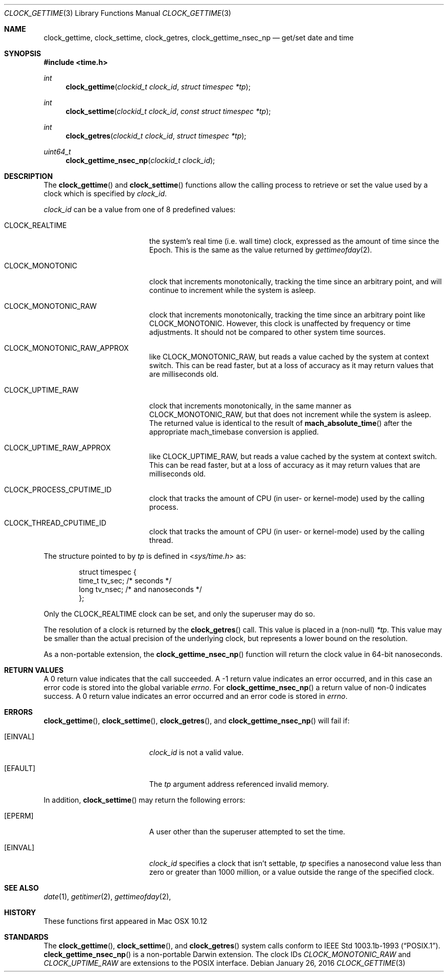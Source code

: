 .\"
.\" Copyright (c) 1980, 1991, 1993
.\" The Regents of the University of California.  All rights reserved.
.\"
.\" Redistribution and use in source and binary forms, with or without
.\" modification, are permitted provided that the following conditions
.\" are met:
.\" 1. Redistributions of source code must retain the above copyright
.\"    notice, this list of conditions and the following disclaimer.
.\" 2. Redistributions in binary form must reproduce the above copyright
.\"    notice, this list of conditions and the following disclaimer in the
.\"    documentation and/or other materials provided with the distribution.
.\" 3. Neither the name of the University nor the names of its contributors
.\"    may be used to endorse or promote products derived from this software
.\"    without specific prior written permission.
.\"
.\" THIS SOFTWARE IS PROVIDED BY THE REGENTS AND CONTRIBUTORS ``AS IS'' AND
.\" ANY EXPRESS OR IMPLIED WARRANTIES, INCLUDING, BUT NOT LIMITED TO, THE
.\" IMPLIED WARRANTIES OF MERCHANTABILITY AND FITNESS FOR A PARTICULAR PURPOSE
.\" ARE DISCLAIMED.  IN NO EVENT SHALL THE REGENTS OR CONTRIBUTORS BE LIABLE
.\" FOR ANY DIRECT, INDIRECT, INCIDENTAL, SPECIAL, EXEMPLARY, OR CONSEQUENTIAL
.\" DAMAGES (INCLUDING, BUT NOT LIMITED TO, PROCUREMENT OF SUBSTITUTE GOODS
.\" OR SERVICES; LOSS OF USE, DATA, OR PROFITS; OR BUSINESS INTERRUPTION)
.\" HOWEVER CAUSED AND ON ANY THEORY OF LIABILITY, WHETHER IN CONTRACT, STRICT
.\" LIABILITY, OR TORT (INCLUDING NEGLIGENCE OR OTHERWISE) ARISING IN ANY WAY
.\" OUT OF THE USE OF THIS SOFTWARE, EVEN IF ADVISED OF THE POSSIBILITY OF
.\" SUCH DAMAGE.
.\"
.Dd January 26, 2016
.Dt CLOCK_GETTIME 3
.Os
.Sh NAME
.Nm clock_gettime ,
.Nm clock_settime ,
.Nm clock_getres ,
.Nm clock_gettime_nsec_np
.Nd get/set date and time
.Sh SYNOPSIS
.Fd #include <time.h>
.Ft int
.Fn clock_gettime "clockid_t clock_id" "struct timespec *tp"
.Ft int
.Fn clock_settime "clockid_t clock_id" "const struct timespec *tp"
.Ft int
.Fn clock_getres "clockid_t clock_id" "struct timespec *tp"
.Ft uint64_t
.Fn clock_gettime_nsec_np "clockid_t clock_id"
.Sh DESCRIPTION
The
.Fn clock_gettime
and
.Fn clock_settime
functions
allow the calling process to retrieve or set the value used by a clock
which is specified by
.Fa clock_id .
.Pp
.Fa clock_id
can be a value from
one of 8 predefined values:
.Bl -tag -width Er
.It Dv CLOCK_REALTIME
the system's real time (i.e. wall time) clock, expressed as the amount of time
since the Epoch.
This is the same as the value returned by
.Xr gettimeofday 2 .
.It Dv CLOCK_MONOTONIC
clock that increments monotonically, tracking the time since an arbitrary
point, and will continue to increment while the system is asleep.
.It Dv CLOCK_MONOTONIC_RAW
clock that increments monotonically, tracking the time since an arbitrary point
like CLOCK_MONOTONIC.  However, this clock is unaffected by frequency or time
adjustments.  It should not be compared to other system time sources.
.It Dv CLOCK_MONOTONIC_RAW_APPROX
like CLOCK_MONOTONIC_RAW, but reads a value cached by the system at context
switch.  This can be read faster, but at a loss of accuracy as it may return
values that are milliseconds old.
.It Dv CLOCK_UPTIME_RAW
clock that increments monotonically, in the same manner as
.Dv CLOCK_MONOTONIC_RAW,
but that does not increment while the system is asleep.
The returned value is identical to the result of
.Fn mach_absolute_time
after the appropriate mach_timebase conversion is applied.
.It Dv CLOCK_UPTIME_RAW_APPROX
like CLOCK_UPTIME_RAW, but reads a value cached by the system at context
switch.  This can be read faster, but at a loss of accuracy as it may return
values that are milliseconds old.
.It Dv CLOCK_PROCESS_CPUTIME_ID
clock that tracks the amount of CPU (in user- or kernel-mode) used by the
calling process.
.It Dv CLOCK_THREAD_CPUTIME_ID
clock that tracks the amount of CPU (in user- or kernel-mode) used by the
calling thread.
.El
.Pp
The structure pointed to by
.Fa tp
is defined in
.In sys/time.h
as:
.Bd -literal -offset indent
struct timespec {
    time_t  tv_sec;     /* seconds */
    long    tv_nsec;    /* and nanoseconds */
};
.Ed
.Pp
Only the
.Dv CLOCK_REALTIME
clock can be set, and only the superuser may do so.
.Pp
The resolution of a clock is returned by the
.Fn clock_getres
call.
This value is placed in a (non-null)
.Fa *tp .
This value may be smaller than the actual precision of the underlying clock,
but represents a lower bound on the resolution.
.Pp
As a non-portable extension, the
.Fn clock_gettime_nsec_np
function will return the clock value in 64-bit nanoseconds.
.Sh RETURN VALUES
A 0 return value indicates that the call succeeded.
A \-1 return value indicates an error occurred, and in this
case an error code is stored into the global variable
.Va errno .
For
.Fn clock_gettime_nsec_np
a return value of non-0 indicates success.  A 0 return value indicates an error
occurred and an error code is stored in
.Va errno .
.Sh ERRORS
.Fn clock_gettime ,
.Fn clock_settime ,
.Fn clock_getres ,
and
.Fn clock_gettime_nsec_np
will fail if:
.Bl -tag -width Er
.It Bq Er EINVAL
.Fa clock_id
is not a valid value.
.It Bq Er EFAULT
The
.Fa tp
argument address referenced invalid memory.
.El
.Pp
In addition,
.Fn clock_settime
may return the following errors:
.Bl -tag -width Er
.It Bq Er EPERM
A user other than the superuser attempted to set the time.
.It Bq Er EINVAL
.Fa clock_id
specifies a clock that isn't settable,
.Fa tp
specifies a nanosecond value less than zero or greater than 1000 million,
or a value outside the range of the specified clock.
.El
.Sh SEE ALSO
.Xr date 1 ,
.Xr getitimer 2 ,
.Xr gettimeofday 2 ,
.Sh HISTORY
These functions first appeared
in
Mac OSX 10.12
.Sh STANDARDS
The
.Fn clock_gettime ,
.Fn clock_settime ,
and
.Fn clock_getres
system calls conform to
.St -p1003.1b-93 .
.Fn cleck_gettime_nsec_np
is a non-portable Darwin extension.
The clock IDs
.Fa CLOCK_MONOTONIC_RAW
and
.Fa CLOCK_UPTIME_RAW
are extensions to the POSIX interface.
